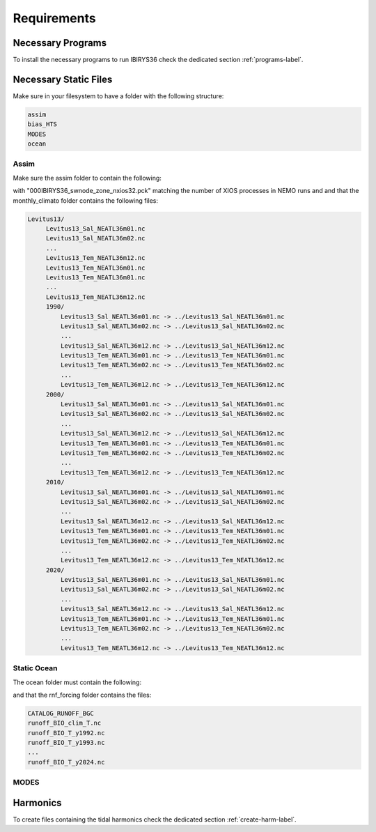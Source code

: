 ************
Requirements
************

Necessary Programs
==================

To install the necessary programs to run IBIRYS36 check the dedicated section :ref:`programs-label`.

Necessary Static Files
======================

Make sure in your filesystem to have a folder with the following structure:

.. code-block:: bash

    assim
    bias_HTS
    MODES
    ocean

Assim
^^^^^

Make sure the assim folder to contain the following:

.. collapse:: ls assim
    
    
    .. literalinclude:: data/lsassim.txt
        :emphasize-lines: 15,15    

    :caption: files to be present in assim folder

with "000IBIRYS36_swnode_zone_nxios32.pck" matching the number of XIOS processes in NEMO runs and 
and that the monthly_climato folder contains the following files:

.. code-block:: bash

   Levitus13/
        Levitus13_Sal_NEATL36m01.nc
        Levitus13_Sal_NEATL36m02.nc
        ...
        Levitus13_Tem_NEATL36m12.nc
        Levitus13_Tem_NEATL36m01.nc
        Levitus13_Tem_NEATL36m01.nc
        ...
        Levitus13_Tem_NEATL36m12.nc
        1990/
            Levitus13_Sal_NEATL36m01.nc -> ../Levitus13_Sal_NEATL36m01.nc
            Levitus13_Sal_NEATL36m02.nc -> ../Levitus13_Sal_NEATL36m02.nc
            ...
            Levitus13_Sal_NEATL36m12.nc -> ../Levitus13_Sal_NEATL36m12.nc
            Levitus13_Tem_NEATL36m01.nc -> ../Levitus13_Tem_NEATL36m01.nc
            Levitus13_Tem_NEATL36m02.nc -> ../Levitus13_Tem_NEATL36m02.nc
            ...
            Levitus13_Tem_NEATL36m12.nc -> ../Levitus13_Tem_NEATL36m12.nc
        2000/
            Levitus13_Sal_NEATL36m01.nc -> ../Levitus13_Sal_NEATL36m01.nc
            Levitus13_Sal_NEATL36m02.nc -> ../Levitus13_Sal_NEATL36m02.nc
            ...
            Levitus13_Sal_NEATL36m12.nc -> ../Levitus13_Sal_NEATL36m12.nc
            Levitus13_Tem_NEATL36m01.nc -> ../Levitus13_Tem_NEATL36m01.nc
            Levitus13_Tem_NEATL36m02.nc -> ../Levitus13_Tem_NEATL36m02.nc
            ...
            Levitus13_Tem_NEATL36m12.nc -> ../Levitus13_Tem_NEATL36m12.nc
        2010/
            Levitus13_Sal_NEATL36m01.nc -> ../Levitus13_Sal_NEATL36m01.nc
            Levitus13_Sal_NEATL36m02.nc -> ../Levitus13_Sal_NEATL36m02.nc
            ...
            Levitus13_Sal_NEATL36m12.nc -> ../Levitus13_Sal_NEATL36m12.nc
            Levitus13_Tem_NEATL36m01.nc -> ../Levitus13_Tem_NEATL36m01.nc
            Levitus13_Tem_NEATL36m02.nc -> ../Levitus13_Tem_NEATL36m02.nc
            ...
            Levitus13_Tem_NEATL36m12.nc -> ../Levitus13_Tem_NEATL36m12.nc
        2020/
            Levitus13_Sal_NEATL36m01.nc -> ../Levitus13_Sal_NEATL36m01.nc
            Levitus13_Sal_NEATL36m02.nc -> ../Levitus13_Sal_NEATL36m02.nc
            ...
            Levitus13_Sal_NEATL36m12.nc -> ../Levitus13_Sal_NEATL36m12.nc
            Levitus13_Tem_NEATL36m01.nc -> ../Levitus13_Tem_NEATL36m01.nc
            Levitus13_Tem_NEATL36m02.nc -> ../Levitus13_Tem_NEATL36m02.nc
            ...
            Levitus13_Tem_NEATL36m12.nc -> ../Levitus13_Tem_NEATL36m12.nc



Static Ocean
^^^^^^^^^^^^

The ocean folder must contain the following:

.. collapse:: ls ocean
    
    
    .. literalinclude:: data/lsocean.txt
        :emphasize-lines: 61,61    

    :caption: files to be present in ocean folder

and that the rnf_forcing folder contains the files:

.. code-block:: bash

   CATALOG_RUNOFF_BGC
   runoff_BIO_clim_T.nc
   runoff_BIO_T_y1992.nc
   runoff_BIO_T_y1993.nc
   ...
   runoff_BIO_T_y2024.nc


MODES
^^^^^

Harmonics
=========

To create files containing the tidal harmonics check the dedicated section :ref:`create-harm-label`. 

